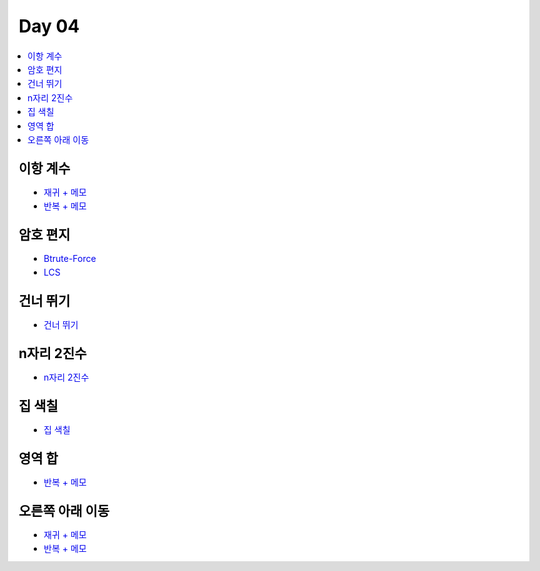 =============================
Day 04
=============================

.. contents:: 
   :depth: 1
   :local:

이항 계수
=========================

- `재귀 + 메모 <https://github.com/prolecture/problems/blob/master/JavaSrc/day04/이항계수_재귀.java>`_   
- `반복 + 메모 <https://github.com/prolecture/problems/blob/master/JavaSrc/day04/이항계수.java>`_

암호 편지
=========================
   
- `Btrute-Force <https://github.com/prolecture/problems/blob/master/JavaSrc/day04/암호편지_brute.java>`_
- `LCS <https://github.com/prolecture/problems/blob/master/JavaSrc/day04/암호편지_LCS.java>`_

건너 뛰기
=========================

- `건너 뛰기 <https://github.com/prolecture/problems/blob/master/JavaSrc/day04/건너뛰기.java>`_

n자리 2진수
=========================

- `n자리 2진수 <https://github.com/prolecture/problems/blob/master/JavaSrc/day04/n자리2진수.java>`_

집 색칠
=========================

- `집 색칠 <https://github.com/prolecture/problems/blob/master/JavaSrc/day04/집색칠.java>`_

영역 합
=========================

- `반복 + 메모 <https://github.com/prolecture/problems/blob/master/JavaSrc/day04/영역합.java>`_

오른쪽 아래 이동
=========================

- `재귀 + 메모 <https://github.com/prolecture/problems/blob/master/JavaSrc/day04/오른쪽아래이동_재귀.java>`_
- `반복 + 메모 <https://github.com/prolecture/problems/blob/master/JavaSrc/day04/오른쪽아래이동.java>`_

